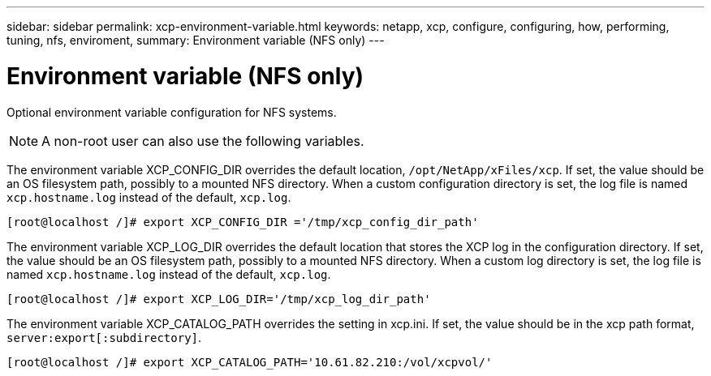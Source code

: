 ---
sidebar: sidebar
permalink: xcp-environment-variable.html
keywords: netapp, xcp, configure, configuring, how, performing, tuning, nfs, enviroment,
summary: Environment variable (NFS only)
---

= Environment variable (NFS only)
:hardbreaks:
:nofooter:
:icons: font
:linkattrs:
:imagesdir: ./media/

[.lead]
Optional environment variable configuration for NFS systems.

NOTE: A non-root user can also use the following variables.

The environment variable XCP_CONFIG_DIR overrides the default location, `/opt/NetApp/xFiles/xcp`. If set, the value should be an OS filesystem path, possibly to a mounted NFS directory. When a custom configuration directory is set, the log file is named `xcp.hostname.log` instead of the default, `xcp.log`.

----
[root@localhost /]# export XCP_CONFIG_DIR ='/tmp/xcp_config_dir_path'
----

The environment variable XCP_LOG_DIR overrides the default location that stores the XCP log in the configuration directory. If set, the value should be an OS filesystem path, possibly to a mounted NFS directory. When a custom log directory is set, the log file is named `xcp.hostname.log` instead of the default, `xcp.log`.

----
[root@localhost /]# export XCP_LOG_DIR='/tmp/xcp_log_dir_path'
----

The environment variable XCP_CATALOG_PATH overrides the setting in xcp.ini. If set, the value should be in the xcp path format, `server:export[:subdirectory]`.

----
[root@localhost /]# export XCP_CATALOG_PATH='10.61.82.210:/vol/xcpvol/'
----

